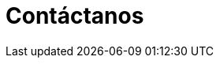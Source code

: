 :slug: contactanos/
:description: TODO
:keywords: TODO
:template: pages-es/contactanos

= Contáctanos